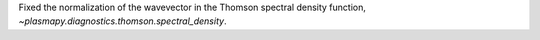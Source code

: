 Fixed the normalization of the wavevector in the Thomson spectral density function,
`~plasmapy.diagnostics.thomson.spectral_density`.
